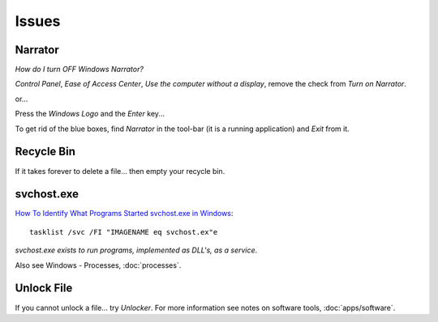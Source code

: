 Issues
******

Narrator
========

`How do I turn OFF Windows Narrator?`

*Control Panel*, *Ease of Access Center*, *Use the computer without a display*,
remove the check from *Turn on Narrator*.

or...

Press the *Windows Logo* and the *Enter* key...

To get rid of the blue boxes, find *Narrator* in the tool-bar (it is a running
application) and *Exit* from it.

Recycle Bin
===========

If it takes forever to delete a file... then empty your recycle bin.

svchost.exe
===========

`How To Identify What Programs Started svchost.exe in Windows`_::

  tasklist /svc /FI "IMAGENAME eq svchost.ex"e

*svchost.exe exists to run programs, implemented as DLL's, as a service*.

Also see Windows - Processes, :doc:`processes`.

Unlock File
===========

If you cannot unlock a file... try *Unlocker*.  For more information see notes
on software tools, :doc:`apps/software`.


.. _`How do I turn OFF Windows Narrator?`: http://superuser.com/questions/618252/how-do-i-turn-off-windows-narrator
.. _`How To Identify What Programs Started svchost.exe in Windows`: http://www.watchingthenet.com/how-to-identify-what-programs-started-svchostexe-in-windows.html
